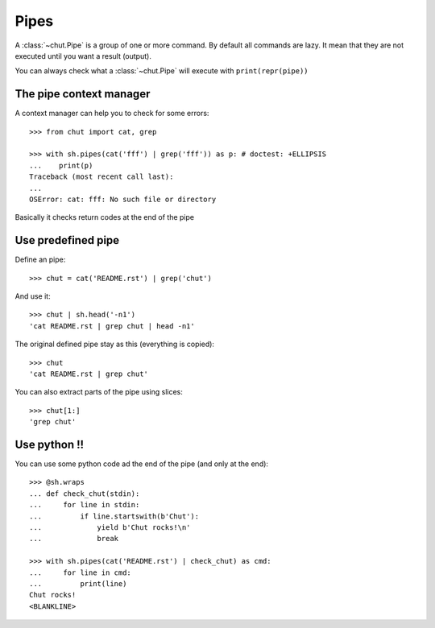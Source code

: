 =====
Pipes
=====

A :class:`~chut.Pipe` is a group of one or more command. By default all
commands are lazy. It mean that they are not executed until you want a result
(output).

You can always check what a :class:`~chut.Pipe` will execute with
``print(repr(pipe))``

..
    >>> import chut as sh

The pipe context manager
========================

A context manager can help you to check for some errors::

    >>> from chut import cat, grep

    >>> with sh.pipes(cat('fff') | grep('fff')) as p: # doctest: +ELLIPSIS
    ...    print(p)
    Traceback (most recent call last):
    ...
    OSError: cat: fff: No such file or directory

Basically it checks return codes at the end of the pipe

Use predefined pipe
====================

Define an pipe::

    >>> chut = cat('README.rst') | grep('chut')

And use it::

    >>> chut | sh.head('-n1')
    'cat README.rst | grep chut | head -n1'

The original defined pipe stay as this (everything is copied)::

    >>> chut
    'cat README.rst | grep chut'

You can also extract parts of the pipe using slices::

    >>> chut[1:]
    'grep chut'

Use python !!
=============

You can use some python code ad the end of the pipe (and only at the end)::

    >>> @sh.wraps
    ... def check_chut(stdin):
    ...     for line in stdin:
    ...         if line.startswith(b'Chut'):
    ...             yield b'Chut rocks!\n'
    ...             break

    >>> with sh.pipes(cat('README.rst') | check_chut) as cmd:
    ...     for line in cmd:
    ...         print(line)
    Chut rocks!
    <BLANKLINE>
